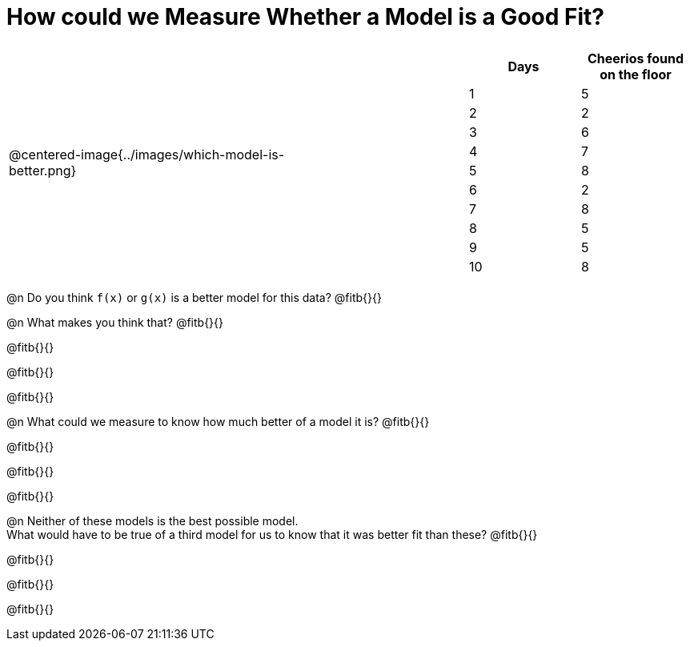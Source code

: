 = How could we Measure Whether a Model is a Good Fit?

[cols="3a,1,2a", frame="none", grid="none", stripes="none"]
|===
| @centered-image{../images/which-model-is-better.png}
| 
|
[cols="1a,1a", stripes="none", options="header"]
!===
! Days ! Cheerios found on the floor
!1  !5
!2  !2
!3  !6
!4  !7
!5  !8
!6  !2
!7  !8
!8  !5
!9  !5
!10 !8
!===
|=== 

@n Do you think `f(x)` or `g(x)` is a better model for this data? @fitb{}{}

@n What makes you think that? @fitb{}{}

@fitb{}{}

@fitb{}{}

@fitb{}{}

@n What could we measure to know how much better of a model it is? @fitb{}{}

@fitb{}{}

@fitb{}{}

@fitb{}{}

@n Neither of these models is the best possible model. +
What would have to be true of a third model for us to know that it was better fit than these? @fitb{}{}

@fitb{}{}

@fitb{}{}

@fitb{}{}